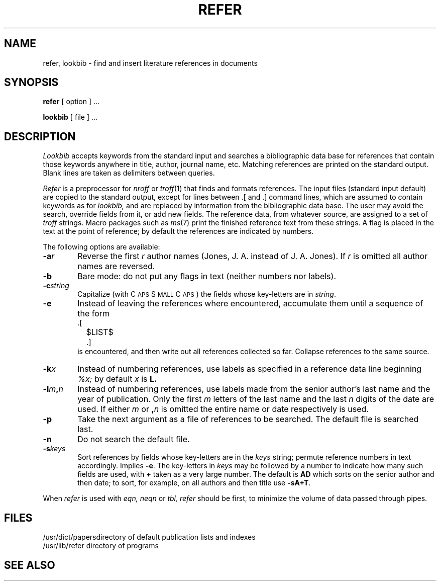 .\"	@(#)refer.1	4.1 (Berkeley) 04/29/85
.\"
.TH REFER 1 4/1/81
.AT 3
.SH NAME
refer, lookbib \- find and insert literature references in documents
.SH SYNOPSIS
.B refer
[ option ] ...
.PP
.B lookbib
[ file ] ...
.SH DESCRIPTION
.I Lookbib
accepts keywords from the standard input 
and searches a bibliographic data base for references
that contain those keywords anywhere in title, author,
journal name, etc.
Matching references are printed on the standard output.
Blank lines are taken as delimiters between queries.
.PP
.I Refer
is a preprocessor for
.I nroff
or
.IR troff (1)
that finds and formats references.
The input files (standard input default) are copied to the standard output,
except for lines between .[ and .]
command lines, which are assumed to contain keywords as for
.I lookbib,
and are replaced by information from the bibliographic data base.
The user may avoid the search, override fields from it, or
add new fields.
The reference data, from whatever source, are assigned to a set of
.I troff
strings.
Macro packages such as
.IR ms (7)
print the finished reference text from these strings.
A flag is placed in the text at the point of reference;
by default the references are indicated by numbers.
.br
.sp
The following options are available:
.TP 6
.BI \-a r
Reverse the first
.I r
author names (Jones, J. A. instead of J. A. Jones).
If
.I r
is omitted all author names are reversed.
.ns
.TP
.B \-b
Bare mode: do not put any flags in text (neither numbers nor labels).
.ns
.TP
.BI \-c string
Capitalize (with C\s-2APS\s0 S\s-2MALL\s+2 C\s-2APS\s0)
the fields whose key-letters are in
.IR string .
.ns
.TP
.B \-e
Instead of leaving the references where encountered,
accumulate them
until a sequence of the form
.nf
		.[
		$LIST$
		.]
.fi
is encountered, and then write out all references
collected so far.  Collapse references to the same source.
.ns
.TP
.BI \-k x
Instead of numbering references, use labels as specified in
a
reference data line
beginning
.I %x;
by default 
.I x
is
.B L.
.ns
.TP
.BI \-l m , n
Instead of numbering references, use labels made from
the senior author's last name and the year of publication.
Only the first
.I m
letters of the last name
and the last
.I n
digits of the date are used.
If either
.I m
or
.BI , n
is omitted the entire name or date respectively is used.
.ns
.TP
.B \-p
Take the next argument as a file of
references to be searched.
The default file is searched last.
.ns
.TP
.B \-n
Do not search the default file.
.ns
.TP
.BI \-s keys
Sort references by fields whose key-letters are in
the
.I keys
string;
permute
reference numbers in text accordingly.
Implies
.BR \-e .
The key-letters in
.I keys
may be followed by a number to indicate how many such fields
are used, with
.B +
taken as a very large number.
The default is
.B AD
which sorts on the senior author and then date; to sort, for example,
on all authors and then title use
.BR -sA+T .
.PP
.\"To use your own references, put them in the format
.\"described in
.\".IR pubindex (1)
.\"They can be searched
.\"more rapidly by running
.\".IR pubindex (1)
.\"on them before using
.\".I refer;
.\"failure to index results in a linear search.
.PP
When
.I refer
is used with
.I eqn,
.I neqn
or
.I tbl,
.I refer
should be first, to minimize the volume
of data passed through
pipes.
.SH FILES
.ta 1.5i
/usr/dict/papers	directory of default publication lists and indexes
.br
/usr/lib/refer	directory of programs
.SH SEE ALSO
